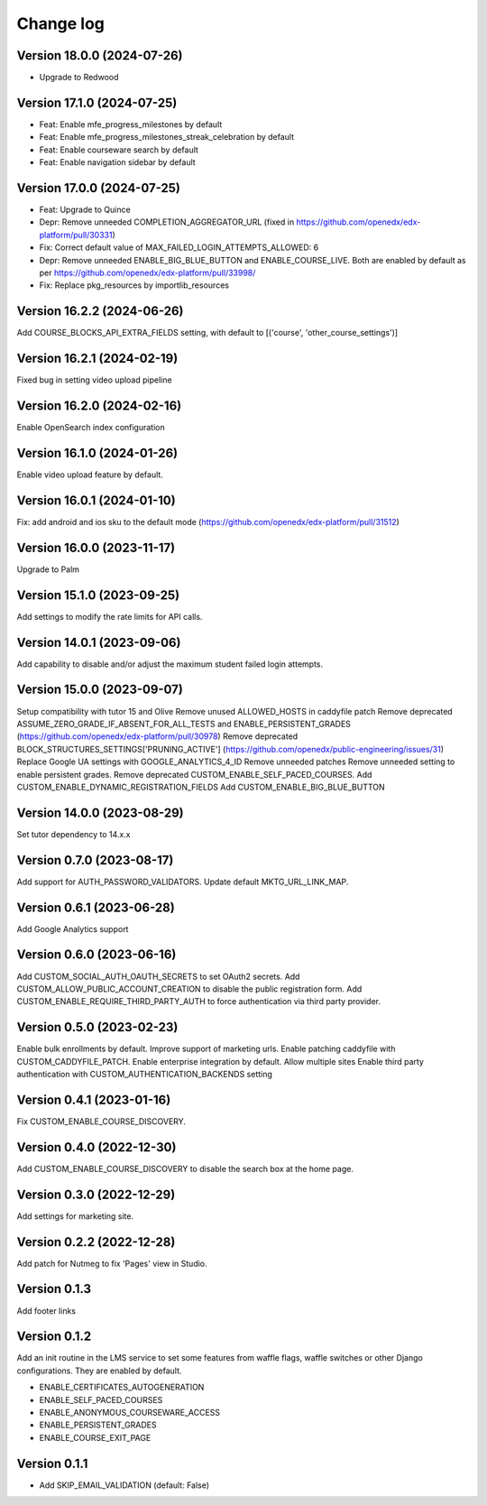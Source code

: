 Change log
==========

Version 18.0.0 (2024-07-26)
----------
- Upgrade to Redwood

Version 17.1.0 (2024-07-25)
----------

- Feat: Enable mfe_progress_milestones by default
- Feat: Enable mfe_progress_milestones_streak_celebration by default
- Feat: Enable courseware search by default
- Feat: Enable navigation sidebar by default

Version 17.0.0 (2024-07-25)
----------

- Feat: Upgrade to Quince
- Depr: Remove unneeded COMPLETION_AGGREGATOR_URL (fixed in https://github.com/openedx/edx-platform/pull/30331)
- Fix: Correct default value of MAX_FAILED_LOGIN_ATTEMPTS_ALLOWED: 6
- Depr: Remove unneeded ENABLE_BIG_BLUE_BUTTON and ENABLE_COURSE_LIVE.
  Both are enabled by default as per https://github.com/openedx/edx-platform/pull/33998/
- Fix: Replace pkg_resources by importlib_resources

Version 16.2.2 (2024-06-26)
----------
Add COURSE_BLOCKS_API_EXTRA_FIELDS setting, with default to [('course', 'other_course_settings')]

Version 16.2.1 (2024-02-19)
----------

Fixed bug in setting video upload pipeline

Version 16.2.0 (2024-02-16)
----------

Enable OpenSearch index configuration

Version 16.1.0 (2024-01-26)
----------

Enable video upload feature by default.

Version 16.0.1 (2024-01-10)
----------
Fix: add android and ios sku to the default mode (https://github.com/openedx/edx-platform/pull/31512)

Version 16.0.0 (2023-11-17)
----------
Upgrade to Palm

Version 15.1.0 (2023-09-25)
----------

Add settings to modify the rate limits for API calls.

Version 14.0.1 (2023-09-06)
----------

Add capability to disable and/or adjust the maximum student failed login attempts.

Version 15.0.0 (2023-09-07)
----------

Setup compatibility with tutor 15 and Olive
Remove unused ALLOWED_HOSTS in caddyfile patch
Remove deprecated ASSUME_ZERO_GRADE_IF_ABSENT_FOR_ALL_TESTS and ENABLE_PERSISTENT_GRADES
(https://github.com/openedx/edx-platform/pull/30978)
Remove deprecated BLOCK_STRUCTURES_SETTINGS['PRUNING_ACTIVE'] (https://github.com/openedx/public-engineering/issues/31)
Replace Google UA settings with GOOGLE_ANALYTICS_4_ID
Remove unneeded patches
Remove unneeded setting to enable persistent grades.
Remove deprecated CUSTOM_ENABLE_SELF_PACED_COURSES.
Add CUSTOM_ENABLE_DYNAMIC_REGISTRATION_FIELDS
Add CUSTOM_ENABLE_BIG_BLUE_BUTTON


Version 14.0.0 (2023-08-29)
----------

Set tutor dependency to 14.x.x

Version 0.7.0 (2023-08-17)
----------

Add support for AUTH_PASSWORD_VALIDATORS.
Update default MKTG_URL_LINK_MAP.

Version 0.6.1 (2023-06-28)
----------

Add Google Analytics support

Version 0.6.0 (2023-06-16)
----------

Add CUSTOM_SOCIAL_AUTH_OAUTH_SECRETS to set OAuth2 secrets.
Add CUSTOM_ALLOW_PUBLIC_ACCOUNT_CREATION to disable the public registration form.
Add CUSTOM_ENABLE_REQUIRE_THIRD_PARTY_AUTH to force authentication via third
party provider.

Version 0.5.0 (2023-02-23)
----------

Enable bulk enrollments by default.
Improve support of marketing urls.
Enable patching caddyfile with CUSTOM_CADDYFILE_PATCH.
Enable enterprise integration by default.
Allow multiple sites
Enable third party authentication with CUSTOM_AUTHENTICATION_BACKENDS setting


Version 0.4.1 (2023-01-16)
----------
Fix CUSTOM_ENABLE_COURSE_DISCOVERY.

Version 0.4.0 (2022-12-30)
----------

Add CUSTOM_ENABLE_COURSE_DISCOVERY to disable the search box at the home page.

Version 0.3.0 (2022-12-29)
----------

Add settings for marketing site.


Version 0.2.2 (2022-12-28)
-------------

Add patch for Nutmeg to fix 'Pages' view in Studio.

Version 0.1.3
-------------

Add footer links

Version 0.1.2
-------------

Add an init routine in the LMS service to set some features from waffle flags,
waffle switches or other Django configurations. They are enabled by default.

- ENABLE_CERTIFICATES_AUTOGENERATION
- ENABLE_SELF_PACED_COURSES
- ENABLE_ANONYMOUS_COURSEWARE_ACCESS
- ENABLE_PERSISTENT_GRADES
- ENABLE_COURSE_EXIT_PAGE

Version 0.1.1
-------------

* Add SKIP_EMAIL_VALIDATION (default: False)